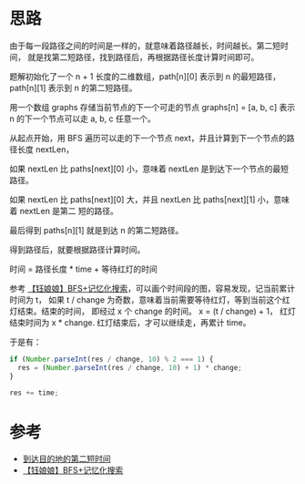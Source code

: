 * 思路
  由于每一段路径之间的时间是一样的，就意味着路径越长，时间越长。第二短时间，
  就是找第二短路径，找到路径后，再根据路径长度计算时间即可。

  题解初始化了一个 n + 1 长度的二维数组，path[n][0] 表示到 n 的最短路径，
  path[n][1] 表示到 n 的第二短路径。

  用一个数组 graphs 存储当前节点的下一个可走的节点 graphs[n] = [a, b, c]
  表示 n 的下一个节点可以走 a, b, c 任意一个。

  从起点开始，用 BFS 遍历可以走的下一个节点 next，并且计算到下一个节点的路径长度 nextLen，

  如果 nextLen 比 paths[next][0] 小，意味着 nextLen 是到达下一个节点的最短路径。

  如果 nextLen 比 paths[next][0] 大，并且 nextLen 比 paths[next][1] 小，意味着 nextLen 是第二
  短的路径。

  最后得到 paths[n][1] 就是到达 n 的第二短路径。

  得到路径后，就要根据路径计算时间。

  时间 = 路径长度 * time + 等待红灯的时间

  参考  [[https://leetcode-cn.com/problems/second-minimum-time-to-reach-destination/solution/yu-niang-niang-bfsji-yi-hua-sou-suo-by-y-vacx/][【钰娘娘】BFS+记忆化搜索]]，可以画个时间段的图，容易发现，记当前累计时间为 t，
  如果 t / change 为奇数，意味着当前需要等待红灯，等到当前这个红灯结束。结束的时间，
  即经过 x 个 change 的时间。 x = (t / change) + 1， 红灯结束时间为 x * change.
  红灯结束后，才可以继续走，再累计 time。

  于是有：
  #+BEGIN_SRC js
    if (Number.parseInt(res / change, 10) % 2 === 1) {
      res = (Number.parseInt(res / change, 10) + 1) * change;
    }

    res += time;
  #+END_SRC
* 参考
  - [[https://leetcode-cn.com/problems/second-minimum-time-to-reach-destination/solution/dao-da-mu-de-di-de-di-er-duan-shi-jian-b-05i0/][到达目的地的第二短时间]]
  - [[https://leetcode-cn.com/problems/second-minimum-time-to-reach-destination/solution/yu-niang-niang-bfsji-yi-hua-sou-suo-by-y-vacx/][【钰娘娘】BFS+记忆化搜索]]
